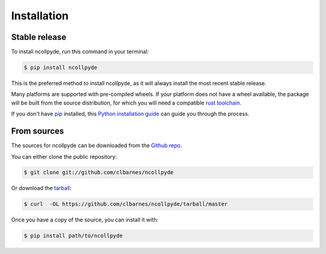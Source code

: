 .. highlight:: shell

============
Installation
============


Stable release
--------------

To install ncollpyde, run this command in your terminal:

.. code-block:: console

    $ pip install ncollpyde

This is the preferred method to install ncollpyde, as it will always install the most recent stable release.

Many platforms are supported with pre-compiled wheels.
If your platform does not have a wheel available,
the package will be built from the source distribution,
for which you will need a compatible `rust toolchain <https://www.rust-lang.org/tools/install>`_.

If you don't have `pip`_ installed, this `Python installation guide`_ can guide
you through the process.

.. _pip: https://pip.pypa.io
.. _Python installation guide: http://docs.python-guide.org/en/latest/starting/installation/


From sources
------------

The sources for ncollpyde can be downloaded from the `Github repo`_.

You can either clone the public repository:

.. code-block:: console

    $ git clone git://github.com/clbarnes/ncollpyde

Or download the `tarball`_:

.. code-block:: console

    $ curl  -OL https://github.com/clbarnes/ncollpyde/tarball/master

Once you have a copy of the source, you can install it with:

.. code-block:: console

    $ pip install path/to/ncollpyde


.. _Github repo: https://github.com/clbarnes/ncollpyde
.. _tarball: https://github.com/clbarnes/ncollpyde/tarball/master
